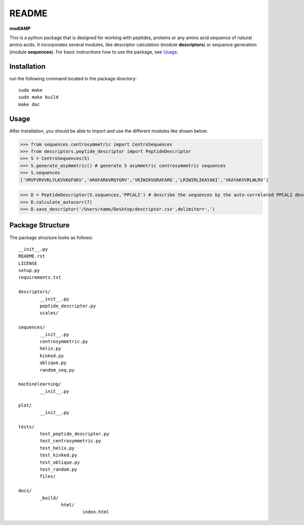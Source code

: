 README
======

**modlAMP**

This is a python package that is designed for working with peptides, proteins or any amino acid sequence of natural amino acids. 
It incorporates several modules, like descriptor calculation (module **descriptors**) or sequence generation (module **sequences**).
For basic instructions how to use the package, see Usage_.


Installation
************

run the following command located in the package directory::

    sudo make
    sudo make build
    make doc

Usage
*****

After installation, you should be able to import and use the different modules like shown below:

>>> from sequences.centrosymmetric import CentroSequences
>>> from descriptors.peptide_descriptor import PeptideDescriptor
>>> S = CentroSequences(5)
>>> S.generate_asymmetric() # generate 5 asymmetric centrosymmetric sequences
>>> S.sequences
['VRVFVRVVKLYLKVVKGFGKV','ARAFARAVRGYGRV','VKIWIKVGRAFARG','LRIWIRLIKAYAKI','VKAYAKVVRLWLRV']

>>> D = PeptideDescriptor(S.sequences,'PPCALI') # describe the sequences by the auto-correlated PPCALI descriptor scale
>>> D.calculate_autocorr(7)
>>> D.save_descriptor('/Users/name/Desktop/descriptor.csv',delimiter=',')


Package Structure
*****************

The package structure looks as follows::

	__init__.py
	README.rst
	LICENSE
	setup.py
	requirements.txt

	descriptors/
		__init__.py
		peptide_descriptor.py
		scales/

	sequences/
		__init__.py
		centrosymmetric.py
		helix.py
		kinked.py
		oblique.py
		random_seq.py
	
	machinelearning/
		__init__.py

	plot/
		__init__.py

	tests/
		test_peptide_descriptor.py
		test_centrosymmetric.py
		test_helix.py
		test_kinked.py
		test_oblique.py
		test_random.py
		files/
	
	docs/
		_build/
			html/
				index.html

